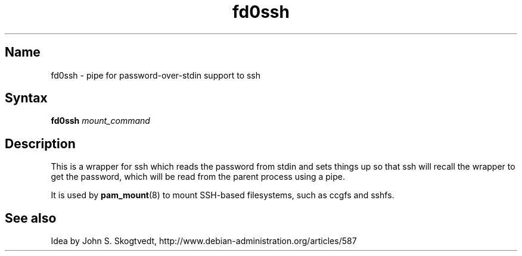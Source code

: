 .TH fd0ssh 1 "2008\-04\-06" "hxtools" "hxtools"
.SH Name
.PP
fd0ssh - pipe for password\-over\-stdin support to ssh
.SH Syntax
.PP
\fBfd0ssh\fP \fImount_command\fP
.SH Description
.PP
This is a wrapper for ssh which reads the password from stdin and sets things
up so that ssh will recall the wrapper to get the password, which will be read
from the parent process using a pipe.
.PP
It is used by \fBpam_mount\fP(8) to mount SSH\-based filesystems, such as ccgfs
and sshfs.
.SH "See also"
.PP
Idea by John S. Skogtvedt, http://www.debian\-administration.org/articles/587
